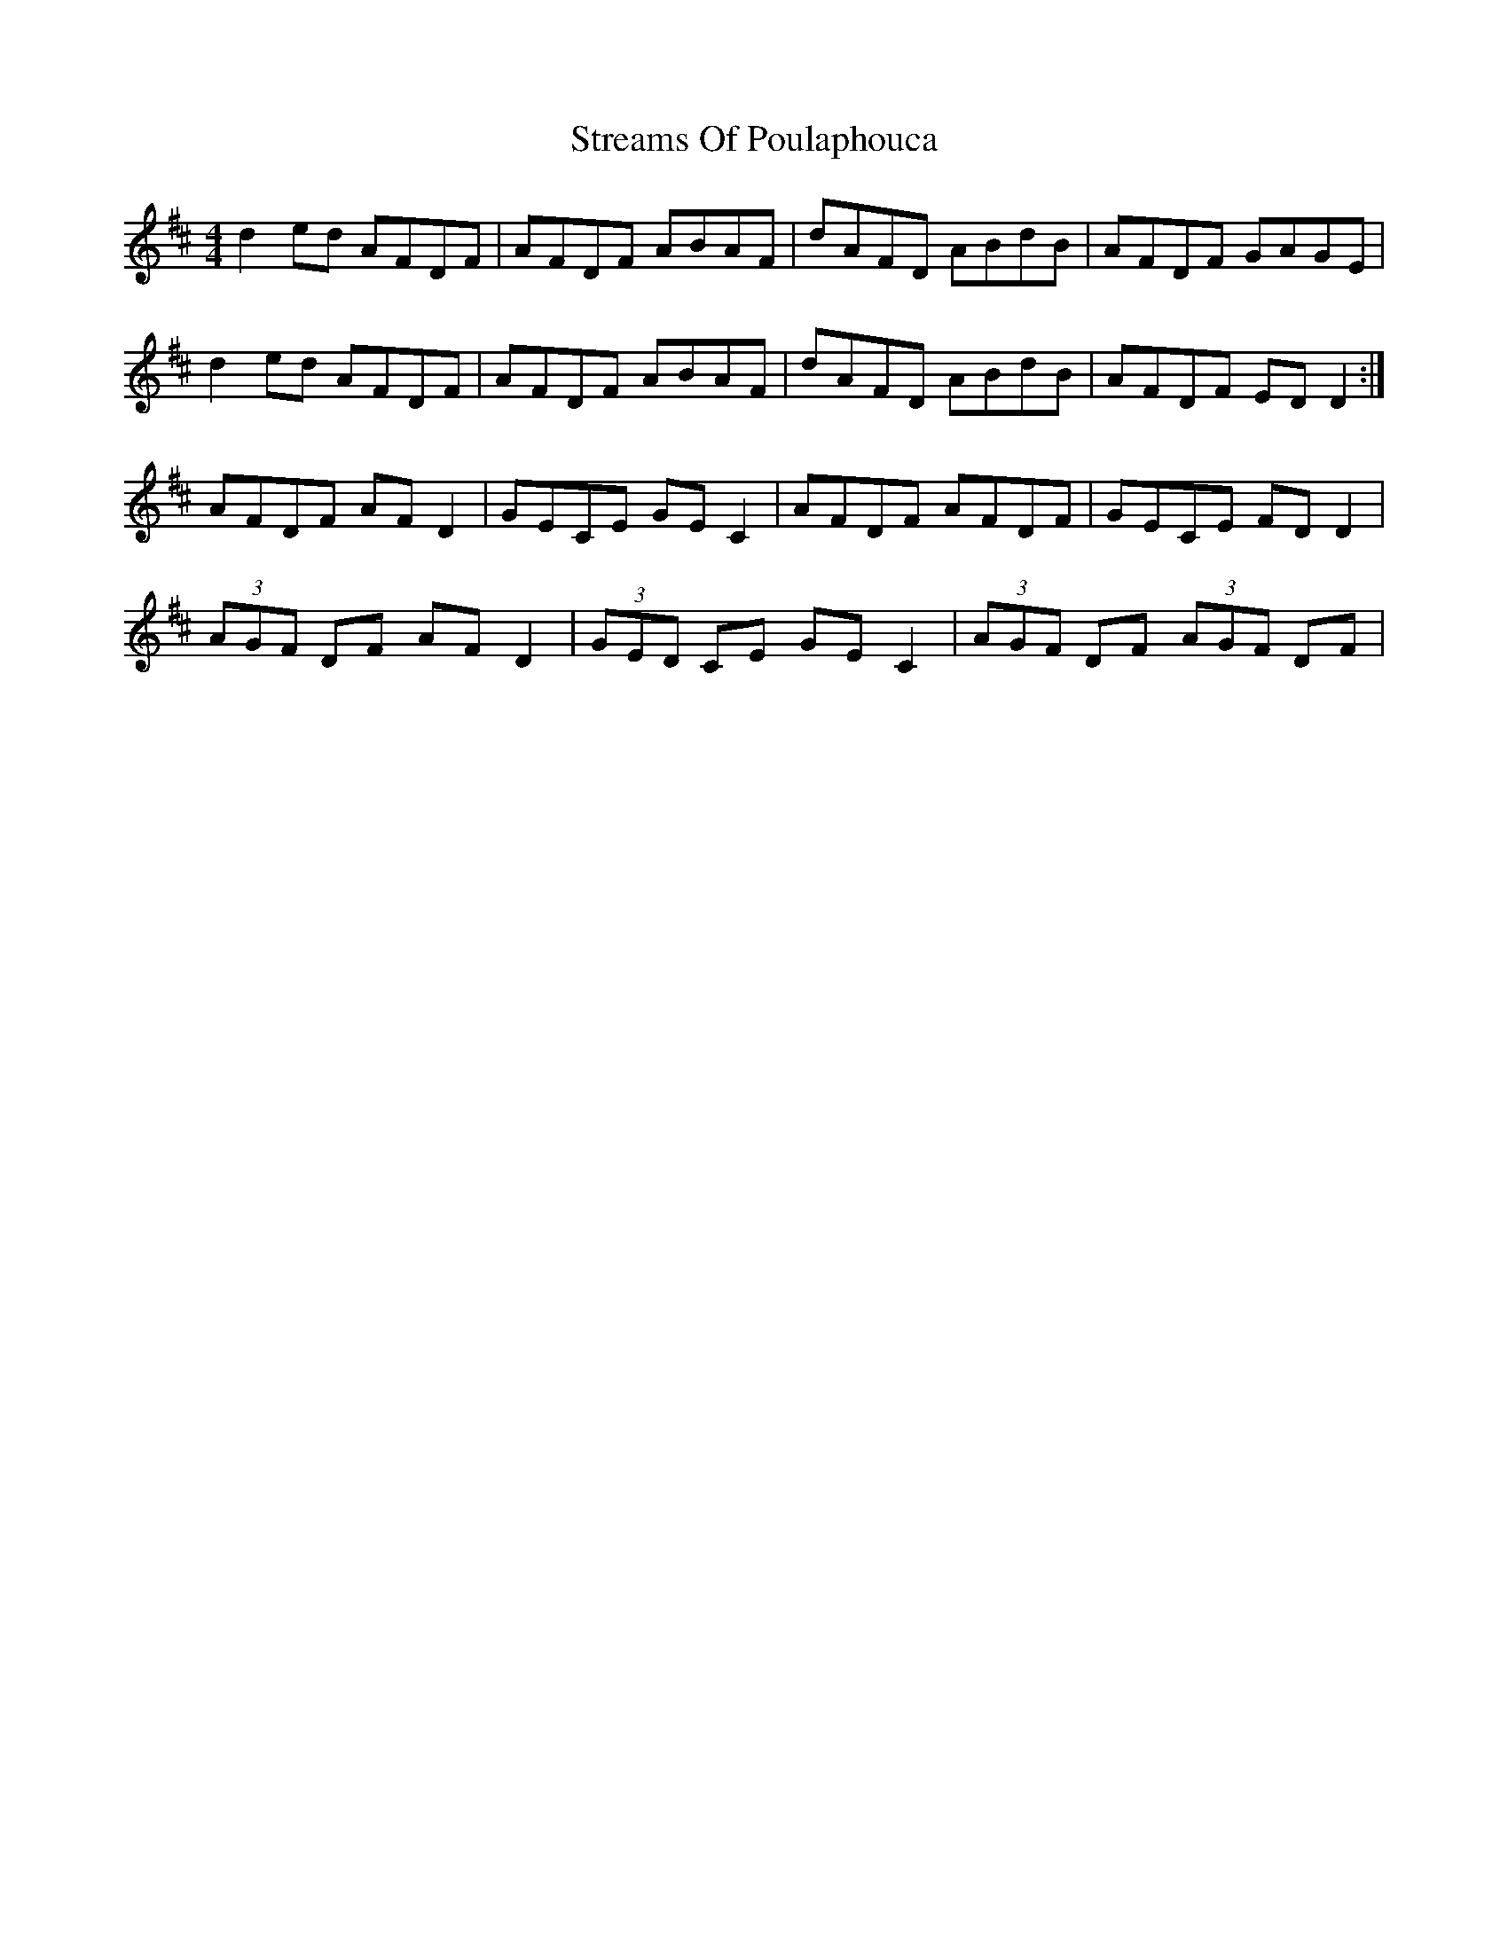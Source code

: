 X: 38717
T: Streams Of Poulaphouca
R: reel
M: 4/4
K: Dmajor
d2 ed AFDF|AFDF ABAF|dAFD ABdB|AFDF GAGE|
d2 ed AFDF|AFDF ABAF|dAFD ABdB|AFDF ED D2:|
AFDF AF D2|GECE GE C2|AFDF AFDF|GECE FD D2|
(3AGF DF AF D2|(3GED CE GE C2|(3AGF DF (3AGF DF|

